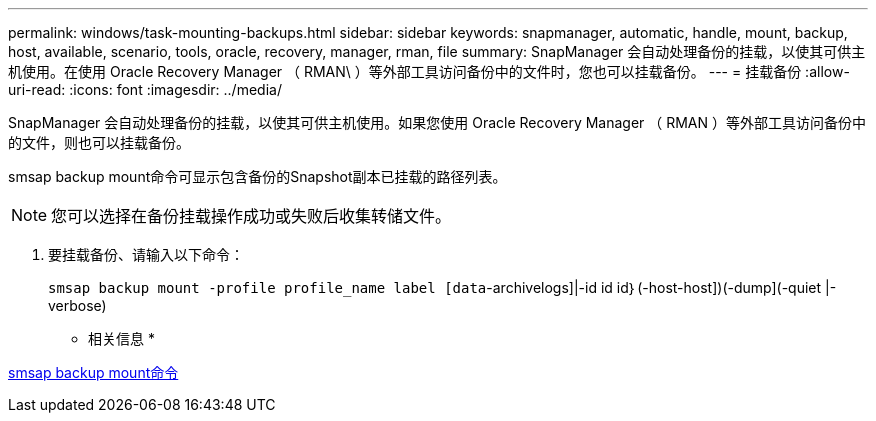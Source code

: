 ---
permalink: windows/task-mounting-backups.html 
sidebar: sidebar 
keywords: snapmanager, automatic, handle, mount, backup, host, available, scenario, tools, oracle, recovery, manager, rman, file 
summary: SnapManager 会自动处理备份的挂载，以使其可供主机使用。在使用 Oracle Recovery Manager （ RMAN\ ）等外部工具访问备份中的文件时，您也可以挂载备份。 
---
= 挂载备份
:allow-uri-read: 
:icons: font
:imagesdir: ../media/


[role="lead"]
SnapManager 会自动处理备份的挂载，以使其可供主机使用。如果您使用 Oracle Recovery Manager （ RMAN ）等外部工具访问备份中的文件，则也可以挂载备份。

smsap backup mount命令可显示包含备份的Snapshot副本已挂载的路径列表。


NOTE: 您可以选择在备份挂载操作成功或失败后收集转储文件。

. 要挂载备份、请输入以下命令：
+
`smsap backup mount -profile profile_name label [data`-archivelogs]|-id id id｝(-host-host])(-dump](-quiet |-verbose)



* 相关信息 *

xref:reference-the-smosmsapbackup-mount-command.adoc[smsap backup mount命令]
